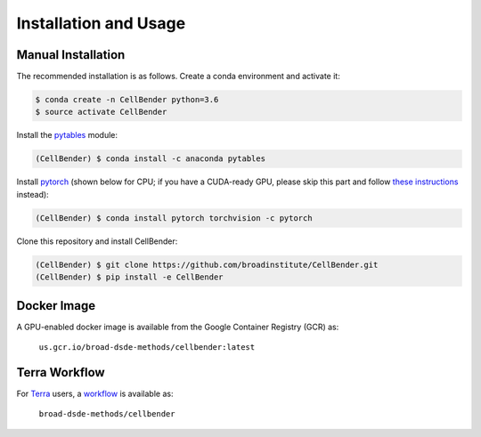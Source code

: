 .. _installation:

Installation and Usage
======================

Manual Installation
-------------------

The recommended installation is as follows. Create a conda environment and activate it:

.. code-block:: console

  $ conda create -n CellBender python=3.6
  $ source activate CellBender

Install the `pytables <https://www.pytables.org>`_ module:

.. code-block:: console

  (CellBender) $ conda install -c anaconda pytables

Install `pytorch <https://pytorch.org>`_ (shown below for CPU; if you have a CUDA-ready GPU, please skip
this part and follow `these instructions <https://pytorch.org/get-started/locally/>`_ instead):

.. code-block:: console

   (CellBender) $ conda install pytorch torchvision -c pytorch

Clone this repository and install CellBender:

.. code-block:: console

   (CellBender) $ git clone https://github.com/broadinstitute/CellBender.git
   (CellBender) $ pip install -e CellBender


Docker Image
------------

A GPU-enabled docker image is available from the Google Container Registry (GCR) as:

  ``us.gcr.io/broad-dsde-methods/cellbender:latest``


Terra Workflow
--------------

For `Terra <https://app.terra.bio>`_ users, a `workflow <https://portal.firecloud.org/#methods/broad-dsde-methods/cellbender/10/wdl>`_
is available as:

  ``broad-dsde-methods/cellbender``